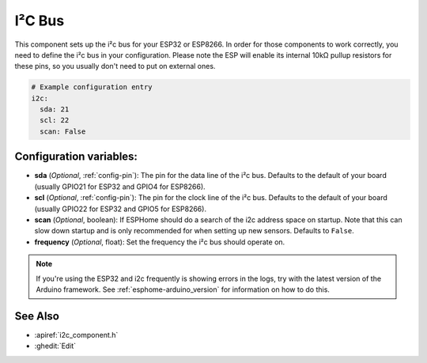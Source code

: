 .. _i2c:

I²C Bus
=======

.. seo::
    :description: Instructions for setting up the i2c bus to communicate with 2-wire devices in ESPHome
    :image: i2c.png
    :keywords: i2c, iic, bus

This component sets up the i²c bus for your ESP32 or ESP8266. In order for those components
to work correctly, you need to define the i²c bus in your configuration. Please note the ESP
will enable its internal 10kΩ pullup resistors for these pins, so you usually don't need to
put on external ones.

.. code-block:: yaml

    # Example configuration entry
    i2c:
      sda: 21
      scl: 22
      scan: False

Configuration variables:
------------------------

- **sda** (*Optional*, :ref:`config-pin`): The pin for the data line of the i²c bus.
  Defaults to the default of your board (usually GPIO21 for ESP32 and GPIO4 for ESP8266).
- **scl** (*Optional*, :ref:`config-pin`): The pin for the clock line of the i²c bus.
  Defaults to the default of your board (usually GPIO22 for ESP32 and
  GPIO5 for ESP8266).
- **scan** (*Optional*, boolean): If ESPHome should do a search of the i2c address space on startup.
  Note that this can slow down startup and is only recommended for when setting up new sensors. Defaults to
  ``False``.
- **frequency** (*Optional*, float): Set the frequency the i²c bus should operate on.

.. note::

    If you're using the ESP32 and i2c frequently is showing errors in the logs, try with the latest
    version of the Arduino framework. See :ref:`esphome-arduino_version` for information on how to do this.

See Also
--------

- :apiref:`i2c_component.h`
- :ghedit:`Edit`

.. disqus::
